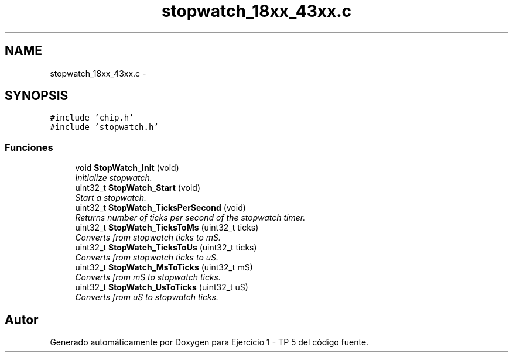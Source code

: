 .TH "stopwatch_18xx_43xx.c" 3 "Viernes, 14 de Septiembre de 2018" "Ejercicio 1 - TP 5" \" -*- nroff -*-
.ad l
.nh
.SH NAME
stopwatch_18xx_43xx.c \- 
.SH SYNOPSIS
.br
.PP
\fC#include 'chip\&.h'\fP
.br
\fC#include 'stopwatch\&.h'\fP
.br

.SS "Funciones"

.in +1c
.ti -1c
.RI "void \fBStopWatch_Init\fP (void)"
.br
.RI "\fIInitialize stopwatch\&. \fP"
.ti -1c
.RI "uint32_t \fBStopWatch_Start\fP (void)"
.br
.RI "\fIStart a stopwatch\&. \fP"
.ti -1c
.RI "uint32_t \fBStopWatch_TicksPerSecond\fP (void)"
.br
.RI "\fIReturns number of ticks per second of the stopwatch timer\&. \fP"
.ti -1c
.RI "uint32_t \fBStopWatch_TicksToMs\fP (uint32_t ticks)"
.br
.RI "\fIConverts from stopwatch ticks to mS\&. \fP"
.ti -1c
.RI "uint32_t \fBStopWatch_TicksToUs\fP (uint32_t ticks)"
.br
.RI "\fIConverts from stopwatch ticks to uS\&. \fP"
.ti -1c
.RI "uint32_t \fBStopWatch_MsToTicks\fP (uint32_t mS)"
.br
.RI "\fIConverts from mS to stopwatch ticks\&. \fP"
.ti -1c
.RI "uint32_t \fBStopWatch_UsToTicks\fP (uint32_t uS)"
.br
.RI "\fIConverts from uS to stopwatch ticks\&. \fP"
.in -1c
.SH "Autor"
.PP 
Generado automáticamente por Doxygen para Ejercicio 1 - TP 5 del código fuente\&.
